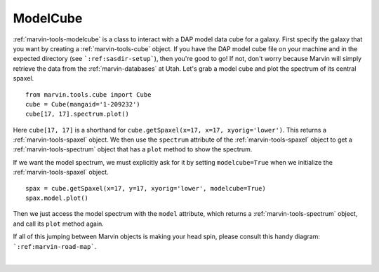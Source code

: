 .. _marvin-modelcube:

ModelCube
=========

:ref:`marvin-tools-modelcube` is a class to interact with a DAP model data cube for a galaxy. First specify the galaxy that you want by creating a :ref:`marvin-tools-cube` object. If you have the DAP model cube file on your machine and in the expected directory (see ```:ref:sasdir-setup```), then you're good to go! If not, don't worry because Marvin will simply retrieve the data from the :ref:`marvin-databases` at Utah. Let's grab a model cube and plot the spectrum of its central spaxel.


.. everything below here is unchanged from cube.rst


::
    
    from marvin.tools.cube import Cube
    cube = Cube(mangaid='1-209232')
    cube[17, 17].spectrum.plot()

.. image:: ../_static/spec_8485-1901_17-17.png


Here ``cube[17, 17]`` is a shorthand for ``cube.getSpaxel(x=17, x=17, xyorig='lower')``. This returns a :ref:`marvin-tools-spaxel` object. We then use the ``spectrum`` attribute of the :ref:`marvin-tools-spaxel` object to get a :ref:`marvin-tools-spectrum` object that has a ``plot`` method to show the spectrum.

If we want the model spectrum, we must explicitly ask for it by setting ``modelcube=True`` when we initialize the :ref:`marvin-tools-spaxel` object.

::

        spax = cube.getSpaxel(x=17, y=17, xyorig='lower', modelcube=True)
        spax.model.plot()

.. image:: ../_static/modelspec_8485-1901_17-17.png

Then we just access the model spectrum with the ``model`` attribute, which returns a :ref:`marvin-tools-spectrum` object, and call its ``plot`` method again.



If all of this jumping between Marvin objects is making your head spin, please consult this handy diagram: ```:ref:marvin-road-map```.

|
